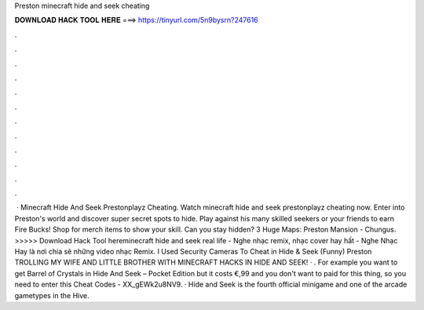 Preston minecraft hide and seek cheating

𝐃𝐎𝐖𝐍𝐋𝐎𝐀𝐃 𝐇𝐀𝐂𝐊 𝐓𝐎𝐎𝐋 𝐇𝐄𝐑𝐄 ===> https://tinyurl.com/5n9bysrn?247616

.

.

.

.

.

.

.

.

.

.

.

.

 · Minecraft Hide And Seek Prestonplayz Cheating. Watch minecraft hide and seek prestonplayz cheating now. Enter into Preston's world and discover super secret spots to hide. Play against his many skilled seekers or your friends to earn Fire Bucks! Shop for merch items to show your skill. Can you stay hidden? 3 Huge Maps: Preston Mansion - Chungus. >>>>> Download Hack Tool hereminecraft hide and seek real life - Nghe nhạc remix, nhạc cover hay hất - Nghe Nhạc Hay là nơi chia sẽ những video nhạc Remix. I Used Security Cameras To Cheat in Hide & Seek (Funny) Preston TROLLING MY WIFE AND LITTLE BROTHER WITH MINECRAFT HACKS IN HIDE AND SEEK! · . For example you want to get Barrel of Crystals in Hide And Seek – Pocket Edition but it costs €,99 and you don't want to paid for this thing, so you need to enter this Cheat Codes - XX_gEWk2u8NV9. · Hide and Seek is the fourth official minigame and one of the arcade gametypes in the Hive.